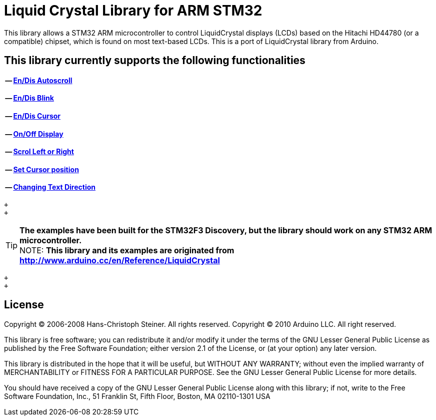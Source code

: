 = Liquid Crystal Library for ARM STM32 =

This library allows a STM32 ARM microcontroller to control LiquidCrystal displays (LCDs) based on the Hitachi HD44780 (or a compatible) chipset, which is found on most text-based LCDs.
This is a port of LiquidCrystal library from Arduino.

== This library currently supports the following functionalities ==
==== -- https://github.com/SayidHosseini/STM32LiquidCrystal/blob/master/examples/Autoscroll/main.c[En/Dis Autoscroll]
==== -- https://github.com/SayidHosseini/STM32LiquidCrystal/blob/master/examples/Blink/main.c[En/Dis Blink]
==== -- https://github.com/SayidHosseini/STM32LiquidCrystal/blob/master/examples/Cursor/main.c[En/Dis Cursor]
==== -- https://github.com/SayidHosseini/STM32LiquidCrystal/blob/master/examples/Display/main.c[On/Off Display]
==== -- https://github.com/SayidHosseini/STM32LiquidCrystal/blob/master/examples/Scroll/main.c[Scrol Left or Right]
==== -- https://github.com/SayidHosseini/STM32LiquidCrystal/blob/master/examples/setCursor/main.c[Set Cursor position]
==== -- https://github.com/SayidHosseini/STM32LiquidCrystal/blob/master/examples/TextDirection/main.c[Changing Text Direction]

 +
 +

TIP: *The examples have been built for the STM32F3 Discovery, but the library should work on any STM32 ARM microcontroller.*
 +
NOTE: *This library and its examples are originated from
http://www.arduino.cc/en/Reference/LiquidCrystal*


 +
 +

== License ==

Copyright (C) 2006-2008 Hans-Christoph Steiner. All rights reserved.
Copyright (C) 2010 Arduino LLC. All right reserved.

This library is free software; you can redistribute it and/or
modify it under the terms of the GNU Lesser General Public
License as published by the Free Software Foundation; either
version 2.1 of the License, or (at your option) any later version.

This library is distributed in the hope that it will be useful,
but WITHOUT ANY WARRANTY; without even the implied warranty of
MERCHANTABILITY or FITNESS FOR A PARTICULAR PURPOSE. See the GNU
Lesser General Public License for more details.

You should have received a copy of the GNU Lesser General Public
License along with this library; if not, write to the Free Software
Foundation, Inc., 51 Franklin St, Fifth Floor, Boston, MA 02110-1301 USA
